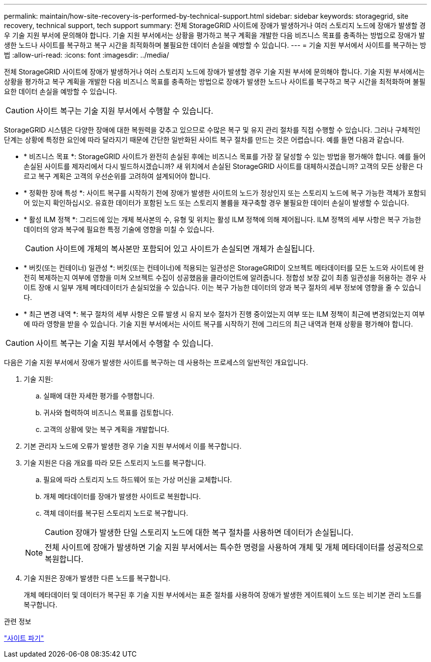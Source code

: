 ---
permalink: maintain/how-site-recovery-is-performed-by-technical-support.html 
sidebar: sidebar 
keywords: storagegrid, site recovery, technical support, tech support 
summary: 전체 StorageGRID 사이트에 장애가 발생하거나 여러 스토리지 노드에 장애가 발생할 경우 기술 지원 부서에 문의해야 합니다. 기술 지원 부서에서는 상황을 평가하고 복구 계획을 개발한 다음 비즈니스 목표를 충족하는 방법으로 장애가 발생한 노드나 사이트를 복구하고 복구 시간을 최적화하며 불필요한 데이터 손실을 예방할 수 있습니다. 
---
= 기술 지원 부서에서 사이트를 복구하는 방법
:allow-uri-read: 
:icons: font
:imagesdir: ../media/


[role="lead"]
전체 StorageGRID 사이트에 장애가 발생하거나 여러 스토리지 노드에 장애가 발생할 경우 기술 지원 부서에 문의해야 합니다. 기술 지원 부서에서는 상황을 평가하고 복구 계획을 개발한 다음 비즈니스 목표를 충족하는 방법으로 장애가 발생한 노드나 사이트를 복구하고 복구 시간을 최적화하며 불필요한 데이터 손실을 예방할 수 있습니다.


CAUTION: 사이트 복구는 기술 지원 부서에서 수행할 수 있습니다.

StorageGRID 시스템은 다양한 장애에 대한 복원력을 갖추고 있으므로 수많은 복구 및 유지 관리 절차를 직접 수행할 수 있습니다. 그러나 구체적인 단계는 상황에 특정한 요인에 따라 달라지기 때문에 간단한 일반화된 사이트 복구 절차를 만드는 것은 어렵습니다. 예를 들면 다음과 같습니다.

* * 비즈니스 목표 *: StorageGRID 사이트가 완전히 손실된 후에는 비즈니스 목표를 가장 잘 달성할 수 있는 방법을 평가해야 합니다. 예를 들어 손실된 사이트를 제자리에서 다시 빌드하시겠습니까? 새 위치에서 손실된 StorageGRID 사이트를 대체하시겠습니까? 고객의 모든 상황은 다르고 복구 계획은 고객의 우선순위를 고려하여 설계되어야 합니다.
* * 정확한 장애 특성 *: 사이트 복구를 시작하기 전에 장애가 발생한 사이트의 노드가 정상인지 또는 스토리지 노드에 복구 가능한 객체가 포함되어 있는지 확인하십시오. 유효한 데이터가 포함된 노드 또는 스토리지 볼륨을 재구축할 경우 불필요한 데이터 손실이 발생할 수 있습니다.
* * 활성 ILM 정책 *: 그리드에 있는 개체 복사본의 수, 유형 및 위치는 활성 ILM 정책에 의해 제어됩니다. ILM 정책의 세부 사항은 복구 가능한 데이터의 양과 복구에 필요한 특정 기술에 영향을 미칠 수 있습니다.
+

CAUTION: 사이트에 개체의 복사본만 포함되어 있고 사이트가 손실되면 개체가 손실됩니다.

* * 버킷(또는 컨테이너) 일관성 *: 버킷(또는 컨테이너)에 적용되는 일관성은 StorageGRID이 오브젝트 메타데이터를 모든 노드와 사이트에 완전히 복제하는지 여부에 영향을 미쳐 오브젝트 수집이 성공했음을 클라이언트에 알려줍니다. 정합성 보장 값이 최종 일관성을 허용하는 경우 사이트 장애 시 일부 개체 메타데이터가 손실되었을 수 있습니다. 이는 복구 가능한 데이터의 양과 복구 절차의 세부 정보에 영향을 줄 수 있습니다.
* * 최근 변경 내역 *: 복구 절차의 세부 사항은 오류 발생 시 유지 보수 절차가 진행 중이었는지 여부 또는 ILM 정책이 최근에 변경되었는지 여부에 따라 영향을 받을 수 있습니다. 기술 지원 부서에서는 사이트 복구를 시작하기 전에 그리드의 최근 내역과 현재 상황을 평가해야 합니다.



CAUTION: 사이트 복구는 기술 지원 부서에서 수행할 수 있습니다.

다음은 기술 지원 부서에서 장애가 발생한 사이트를 복구하는 데 사용하는 프로세스의 일반적인 개요입니다.

. 기술 지원:
+
.. 실패에 대한 자세한 평가를 수행합니다.
.. 귀사와 협력하여 비즈니스 목표를 검토합니다.
.. 고객의 상황에 맞는 복구 계획을 개발합니다.


. 기본 관리자 노드에 오류가 발생한 경우 기술 지원 부서에서 이를 복구합니다.
. 기술 지원은 다음 개요를 따라 모든 스토리지 노드를 복구합니다.
+
.. 필요에 따라 스토리지 노드 하드웨어 또는 가상 머신을 교체합니다.
.. 개체 메타데이터를 장애가 발생한 사이트로 복원합니다.
.. 객체 데이터를 복구된 스토리지 노드로 복구합니다.
+

CAUTION: 장애가 발생한 단일 스토리지 노드에 대한 복구 절차를 사용하면 데이터가 손실됩니다.

+

NOTE: 전체 사이트에 장애가 발생하면 기술 지원 부서에서는 특수한 명령을 사용하여 개체 및 개체 메타데이터를 성공적으로 복원합니다.



. 기술 지원은 장애가 발생한 다른 노드를 복구합니다.
+
개체 메타데이터 및 데이터가 복구된 후 기술 지원 부서에서는 표준 절차를 사용하여 장애가 발생한 게이트웨이 노드 또는 비기본 관리 노드를 복구합니다.



.관련 정보
link:site-decommissioning.html["사이트 파기"]
